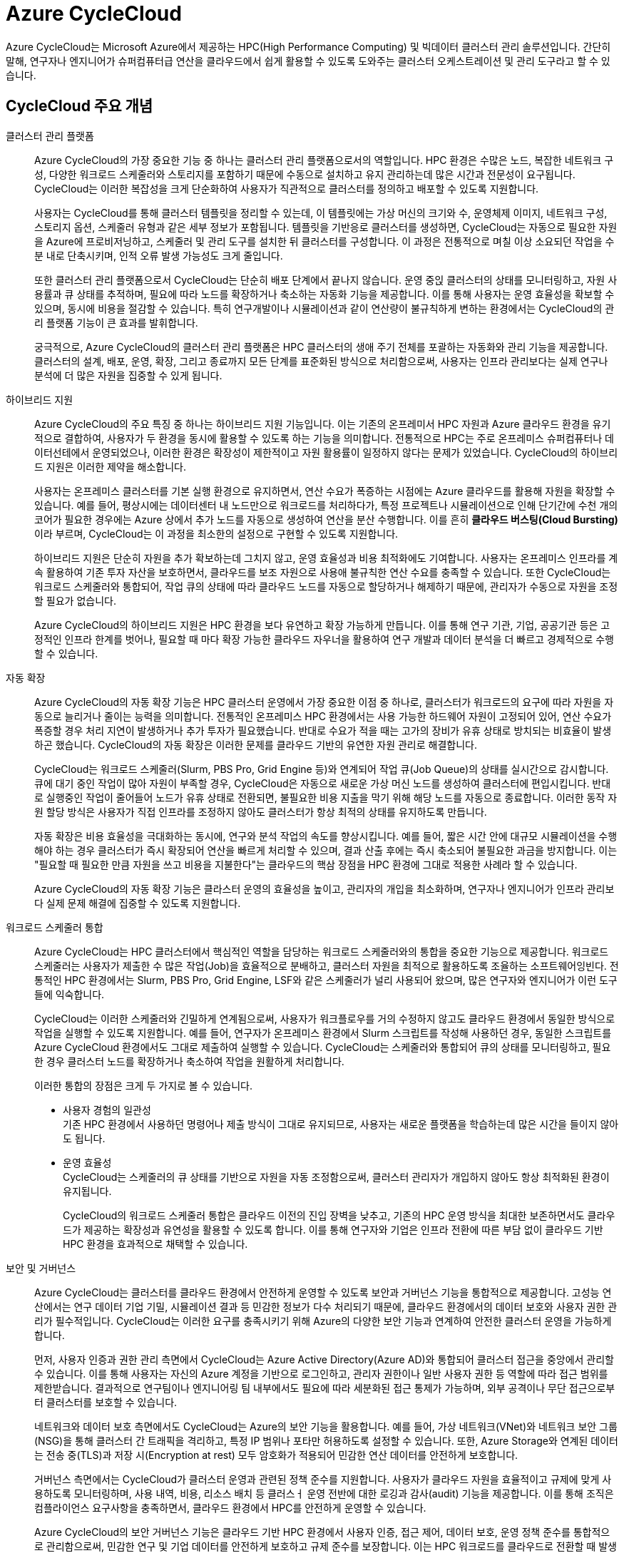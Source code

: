 = Azure CycleCloud

////
https://learn.microsoft.com/ko-kr/azure/cyclecloud/overview?view=cyclecloud-8
https://learn.microsoft.com/ko-kr/azure/cyclecloud/concepts/core?view=cyclecloud-8 
////

Azure CycleCloud는 Microsoft Azure에서 제공하는 HPC(High Performance Computing) 및 빅데이터 클러스터 관리 솔루션입니다. 간단히 말해, 연구자나 엔지니어가 슈퍼컴퓨터급 연산을 클라우드에서 쉽게 활용할 수 있도록 도와주는 클러스터 오케스트레이션 및 관리 도구라고 할 수 있습니다.

== CycleCloud 주요 개념

클러스터 관리 플랫폼::
Azure CycleCloud의 가장 중요한 기능 중 하나는 클러스터 관리 플랫폼으로서의 역할입니다. HPC 환경은 수많은 노드, 복잡한 네트워크 구성, 다양한 워크로드 스케줄러와 스토리지를 포함하기 때문에 수동으로 설치하고 유지 관리하는데 많은 시간과 전문성이 요구됩니다. CycleCloud는 이러한 복잡성을 크게 단순화하여 사용자가 직관적으로 클러스터를 정의하고 배포할 수 있도록 지원합니다.
+
사용자는 CycleCloud를 통해 클러스터 템플릿을 정리할 수 있는데, 이 템플릿에는 가상 머신의 크기와 수, 운영체제 이미지, 네트워크 구성, 스토리지 옵션, 스케줄러 유형과 같은 세부 정보가 포함됩니다. 템플릿을 기반응로 클러스터를 생성하면, CycleCloud는 자동으로 필요한 자원을 Azure에 프로비저닝하고, 스케줄러 및 관리 도구를 설치한 뒤 클러스터를 구성합니다. 이 과정은 전통적으로 며칠 이상 소요되던 작업을 수 분 내로 단축시키며, 인적 오류 발생 가능성도 크게 줄입니다.
+
또한 클러스터 관리 플랫폼으로서 CycleCloud는 단순히 배포 단계에서 끝나지 않습니다. 운영 중읹 클러스터의 상태를 모니터링하고, 자원 사용률과 큐 상태를 추적하며, 필요에 따라 노드를 확장하거나 축소하는 자동화 기능을 제공합니다. 이를 통해 사용자는 운영 효율성을 확보할 수 있으며, 동시에 비용을 절감할 수 있습니다. 특히 연구개발이나 시뮬레이션과 같이 연산량이 불규칙하게 변하는 환경에서는 CycleCloud의 관리 플랫폼 기능이 큰 효과를 발휘합니다.
+
궁극적으로, Azure CycleCloud의 클러스터 관리 플랫폼은 HPC 클러스터의 생애 주기 전체를 포괄하는 자동화와 관리 기능을 제공합니다. 클러스터의 설계, 배포, 운영, 확장, 그리고 종료까지 모든 단계를 표준화된 방식으로 처리함으로써, 사용자는 인프라 관리보다는 실제 연구나 분석에 더 많은 자원을 집중할 수 있게 됩니다.

하이브리드 지원::
Azure CycleCloud의 주요 특징 중 하나는 하이브리드 지원 기능입니다. 이는 기존의 온프레미서 HPC 자원과 Azure 클라우드 환경을 유기적으로 결합하여, 사용자가 두 환경을 동시에 활용할 수 있도록 하는 기능을 의미합니다. 전통적으로 HPC는 주로 온프레미스 슈퍼컴퓨터나 데이터선테에서 운영되었으나, 이러한 환경은 확장성이 제한적이고 자원 활용률이 일정하지 않다는 문제가 있었습니다. CycleCloud의 하이브리드 지원은 이러한 제약을 해소합니다.
+
사용자는 온프레미스 클러스터를 기본 실행 환경으로 유지하면서, 연산 수요가 폭증하는 시점에는 Azure 클라우드를 활용해 자원을 확장할 수 있습니다. 예를 들어, 평상시에는 데이터센터 내 노드만으로 워크로드를 처리하다가, 특정 프로젝트나 시뮬레이션으로 인해 단기간에 수천 개의 코어가 필요한 경우에는 Azure 상에서 추가 노드를 자동으로 생성하여 연산을 분산 수행합니다. 이를 흔히 **클라우드 버스팅(Cloud Bursting)**이라 부르며, CycleCloud는 이 과정을 최소한의 설정으로 구현할 수 있도록 지원합니다.
+
하이브리드 지원은 단순히 자원을 추가 확보하는데 그치지 않고, 운영 효율성과 비용 최적화에도 기여합니다. 사용자는 온프레미스 인프라를 계속 활용하여 기존 투자 자산을 보호하면서, 클라우드를 보조 자원으로 사용애 불규칙한 연산 수요를 충족할 수 있습니다. 또한 CycleCloud는 워크로드 스케줄러와 통합되어, 작업 큐의 상태에 따라 클라우드 노드를 자동으로 할당하거나 해제하기 때문에, 관리자가 수동으로 자원을 조정할 필요가 없습니다.
+
Azure CycleCloud의 하이브리드 지원은 HPC 환경을 보다 유연하고 확장 가능하게 만듭니다. 이를 통해 연구 기관, 기업, 공공기관 등은 고정적인 인프라 한계를 벗어나, 필요할 때 마다 확장 가능한 클라우드 자우너을 활용하여 연구 개발과 데이터 분석을 더 빠르고 경제적으로 수행할 수 있습니다.

자동 확장::
Azure CycleCloud의 자동 확장 기능은 HPC 클러스터 운영에서 가장 중요한 이점 중 하나로, 클러스터가 워크로드의 요구에 따라 자원을 자동으로 늘리거나 줄이는 능력을 의미합니다. 전통적인 온프레미스 HPC 환경에서는 사용 가능한 하드웨어 자원이 고정되어 있어, 연산 수요가 폭증할 경우 처리 지연이 발생하거나 추가 투자가 필요했습니다. 반대로 수요가 적을 때는 고가의 장비가 유휴 상태로 방치되는 비효율이 발생하곤 했습니다. CycleCloud의 자동 확장은 이러한 문제를 클라우드 기반의 유연한 자원 관리로 해결합니다.
+
CycleCloud는 워크로드 스케줄러(Slurm, PBS Pro, Grid Engine 등)와 연계되어 작업 큐(Job Queue)의 상태를 실시간으로 감시합니다. 큐에 대기 중인 작업이 많아 자원이 부족할 경우, CycleCloud은 자동으로 새로운 가상 머신 노드를 생성하여 클러스터에 편입시킵니다. 반대로 실행중인 작업이 줄어들어 노드가 유휴 상태로 전환되면, 불필요한 비용 지출을 막기 위해 해당 노드를 자동으로 종료합니다. 이러한 동작 자원 할당 방식은 사용자가 직접 인프라를 조정하지 않아도 클러스터가 항상 최적의 상태를 유지하도록 만듭니다.
+
자동 확장은 비용 효율성을 극대화하는 동시에, 연구와 분석 작업의 속도를 향상시킵니다. 예를 들어, 짧은 시간 안에 대규모 시뮬레이션을 수행해야 하는 경우 클러스터가 즉시 확장되어 연산을 빠르게 처리할 수 있으며, 결과 산출 후에는 즉시 축소되어 불필요한 과금을 방지합니다. 이는 "필요할 때 필요한 만큼 자원을 쓰고 비용을 지불한다"는 클라우드의 핵삼 장점을 HPC 환경에 그대로 적용한 사례라 할 수 있습니다.
+
Azure CycleCloud의 자동 확장 기능은 클라스터 운영의 효율성을 높이고, 관리자의 개입을 최소화하며, 연구자나 엔지니어가 인프라 관리보다 실제 문제 해결에 집중할 수 있도록 지원합니다.

워크로드 스케줄러 통합::
Azure CycleCloud는 HPC 클러스터에서 핵심적인 역할을 담당하는 워크로드 스케줄러와의 통합을 중요한 기능으로 제공합니다. 워크로드 스케줄러는 사용자가 제출한 수 많은 작업(Job)을 효율적으로 분배하고, 클러스터 자원을 최적으로 활용하도록 조율하는 소프트웨어잉빈다. 전통적인 HPC 환경에서는 Slurm, PBS Pro, Grid Engine, LSF와 같은 스케줄러가 널리 사용되어 왔으며, 많은 연구자와 엔지니어가 이런 도구들에 익숙합니다.
+
CycleCloud는 이러한 스케줄러와 긴밀하게 연계됨으로써, 사용자가 워크플로우를 거의 수정하지 않고도 클라우드 환경에서 동일한 방식으로 작업을 실행할 수 있도록 지원합니다. 예를 들어, 연구자가 온프레미스 환경에서 Slurm 스크립트를 작성해 사용하던 경우, 동일한 스크립트를 Azure CycleCloud 환경에서도 그대로 제출하여 실행할 수 있습니다. CycleCloud는 스케줄러와 통합되어 큐의 상태를 모니터링하고, 필요한 경우 클러스터 노드를 확장하거나 축소하여 작업을 원활하게 처리합니다.
+
이러한 통합의 장점은 크게 두 가지로 볼 수 있습니다.
+
* 사용자 경험의 일관성 +
기존 HPC 환경에서 사용하던 명령어나 제출 방식이 그대로 유지되므로, 사용자는 새로운 플랫폼을 학습하는데 많은 시간을 들이지 않아도 됩니다.
* 운영 효율성 +
CycleCloud는 스케줄러의 큐 상태를 기반으로 자원을 자동 조정함으로써, 클러스터 관리자가 개입하지 않아도 항상 최적화된 환경이 유지됩니다.
+
CycleCloud의 워크로드 스케줄러 통합은 클라우드 이전의 진입 장벽을 낮추고, 기존의 HPC 운영 방식을 최대한 보존하면서도 클라우드가 제공하는 확장성과 유연성을 활용할 수 있도록 합니다. 이를 통해 연구자와 기업은 인프라 전환에 따른 부담 없이 클라우드 기반 HPC 환경을 효과적으로 채택할 수 있습니다.

보안 및 거버넌스::
Azure CycleCloud는 클러스터를 클라우드 환경에서 안전하게 운영할 수 있도록 보안과 거버넌스 기능을 통합적으로 제공합니다. 고성능 연산에서는 연구 데이터 기업 기밀, 시뮬레이션 결과 등 민감한 정보가 다수 처리되기 때문에, 클라우드 환경에서의 데이터 보호와 사용자 권한 관리가 필수적입니다. CycleCloud는 이러한 요구를 충족시키기 위해 Azure의 다양한 보안 기능과 연계하여 안전한 클러스터 운영을 가능하게 합니다.
+
먼저, 사용자 인증과 권한 관리 측면에서 CycleCloud는 Azure Active Directory(Azure AD)와 통합되어 클러스터 접근을 중앙에서 관리할 수 있습니다. 이를 통해 사용자는 자신의 Azure 계정을 기반으로 로그인하고, 관리자 권한이나 일반 사용자 권한 등 역할에 따라 접근 범위를 제한받습니다. 결과적으로 연구팀이나 엔지니어링 팀 내부에서도 필요에 따라 세분화된 접근 통제가 가능하며, 외부 공격이나 무단 접근으로부터 클러스터를 보호할 수 있습니다.
+
네트워크와 데이터 보호 측면에서도 CycleCloud는 Azure의 보안 기능을 활용합니다. 예를 들어, 가상 네트워크(VNet)와 네트워크 보안 그룹(NSG)을 통해 클러스터 간 트래픽을 격리하고, 특정 IP 범위나 포타만 허용하도록 설정할 수 있습니다. 또한, Azure Storage와 연계된 데이터는 전송 중(TLS)과 저장 시(Encryption at rest) 모두 암호화가 적용되어 민감한 연산 데이터를 안전하게 보호합니다.
+
거버넌스 측면에서는 CycleCloud가 클러스터 운영과 관련된 정책 준수를 지원합니다. 사용자가 클라우드 자원을 효율적이고 규제에 맞게 사용하도록 모니터링하며, 사용 내역, 비용, 리소스 배치 등 클러스ㅓ 운영 전반에 대한 로깅과 감사(audit) 기능을 제공합니다. 이를 통해 조직은 컴플라이언스 요구사항을 충족하면서, 클라우드 환경에서 HPC를 안전하게 운영할 수 있습니다.
+
Azure CycleCloud의 보안 거버넌스 기능은 클라우드 기반 HPC 환경에서 사용자 인증, 접근 제어, 데이터 보호, 운영 정책 준수를 통합적으로 관리함으로써, 민감한 연구 및 기업 데이터를 안전하게 보호하고 규제 준수를 보장합니다. 이는 HPC 워크로드를 클라우드로 전환할 때 발생할 수 있는 보안 위험을 최소화하는 핵심 요소입니다.

스토리지 통합::
Azure CycleCloud는 HPC 클러스터에서 데이터를 효율적으로 활용할 수 있도록 다양한 Azure 스토리지 서비스와 원활하게 통합되도록 설계되어 있습니다. 클러스터에서 실행되는 워크로드는 대규모 데이터 접근과 높은 입출력 성능을 요구하기 떄문에, 스토리지 통합은 HPC 환경에서 핵심적인 요소가 됩니다.
+
CycleCloud에서는 Azure Blob Storage, Azure Files, Azure NetApp Files, Lustre 파일 시스템 등 여러 스토리지 서비스를 지원하며, 각 스토리지는 HPC 워크로드의 특성에 맞게 선택되어 사용됩니다. Azure Blob Storage는 대규모 비정형 데이터 저장에 적합하며, Blobfuse와 NFS 게이트웨이를 통해 클러스터 노드에서 직접 파일처럼 접근할 수 있습니다. Azure Files는 SMB 또는 NFS 프로토콜을 사용하여 여러 노드가 고융 파일 시스템처럼 데이터를 읽고 쓸 수 있도록 지원합니다. Azure NetApp Files는 고성능 병렬 I/O를 제고아여 입출력 집약적인 시뮬레이션이나 데이터 분석 워크로드에 적합하며, Lustre 파일 시스템은 매우 큰 데이터 세트 처리와 병렬 I/O에 최적화 되어 있어 HPC 클러스터에서 효율적인 데이터 접근을 가능하게 합니다.

CycleCloud에서는 이러한 스토리지 통합을 클러스터 템플릿을 통해 자동화 할 수 있습니다. 클러스터가 프로비저닝 될 때 스토리지가 자동으로 마운트되어, 사용자는 별도의 설정 없이 데이터에 접근할 수 있으며, 클러스터 노드와 스토리지의 지리적 위치를 최적화하여 I/O 성능을 최적화 할 수 있습니다. 또한 Lustre나 NetApp Files를 활용한 병렬 I/O를 통해 다수의 노드가 동시에 데이터를 읽고 쓸 수 있어, 대규모 HPC 워크로드에서도 데이터 입출력 병목을 최적화 할 수 있습니다.

스토리지 접근은 Azure Active Directory 기반 인증과 역할 기반 제어를 통해 안전하게 관리되며, 데이터 전송시 암호화를 적용함으로써 보안성을 확보합니다. 이를 통해 CycleCloud는 HPC 클러스터에서 대규모 데이터를 안정적이고 효율적으로 활용할 수 있는 환경을 제공하며, 연구, 시뮬레이션, 머신 러닝 등 다양한 고성능 연산 작업에서 최적의 데이터 성능을 지원합니다.

---